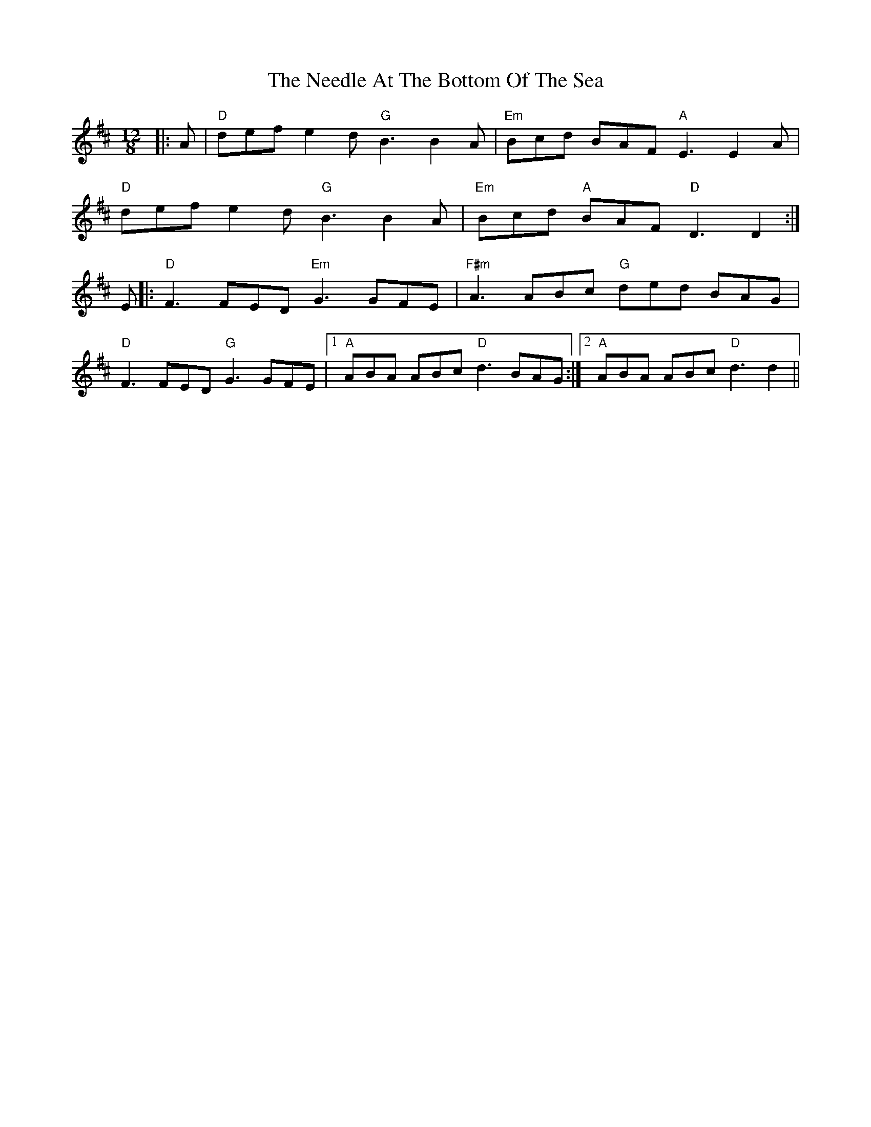 X: 29041
T: Needle At The Bottom Of The Sea, The
R: slide
M: 12/8
K: Dmajor
|:A|"D"def e2d"G"B3 B2A|"Em"Bcd BAF"A"E3 E2A|
"D"def e2d"G"B3 B2A|"Em"Bcd "A"BAF "D"D3 D2:|
E|:"D"F3 FED"Em"G3 GFE|"F#m"A3 ABc "G" ded BAG|
"D"F3 FED"G"G3 GFE|1 "A"ABA ABc"D"d3 BAG:|2 "A"ABA ABc "D"d3 d2||

